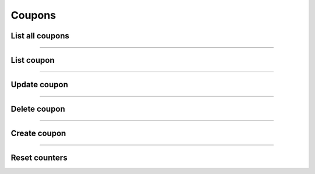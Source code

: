 Coupons
~~~~~~~
List all coupons
++++++++++++++++

.. http:get:: /fast-events/v1/admin/coupons

    List all coupons.

    **Optional query parameters**

    *_fields*
        A comma separated string of fields included in the response. For example ``code,description``.
    *per_page*
        Only return this many items. The default is ``10`` and the maximum is ``100``.
    *offset*
        Offset the result set by a specific number of orders.
    *page*
        The page number in the collection.
    *search*
        Search the ``email`` field. If the string is found in the field the order is included.
    *include*
        A comma separated string of coupon ids. For example ``1472,1541``. Only coupons with these ids will be included in the result.
    *exclude*
        A comma separated string of coupon ids. For example ``1472,1541``. Coupons with these ids will be excluded from the result.
    *orderby*
        Order the result set by ``id``, ``code`` or ``email``. The default is ``id``.
    *order*
        Ascending (``asc``) is the default. You can set it to ``desc``.

    **Example request**

    .. tabs::

        .. code-tab:: bash

            $ curl \
              -H "X-FE-API-KEY: 3zo58AUYP9zOE6YT"  \
              -H "Content-Type: application/json" \
              -u "test:4ZAN O5OY OAvZ FZb2 Lslv JnJG" \
              https://exampledomain.com/wp-json/fast-events/v1/admin/coupons

        .. code-tab:: php

            <?php
            $ch = curl_init();
            $url = 'https://exampledomain.com/wp-json/fast-events/v1/admin/coupons';
            curl_setopt($ch, CURLOPT_URL, $url);
            curl_setopt($ch, CURLOPT_RETURNTRANSFER, true);
            curl_setopt($ch, CURLOPT_USERPWD, 'test:4ZAN O5OY OAvZ FZb2 Lslv JnJG');
            curl_setopt($ch, CURLOPT_HTTPHEADER, array(
                'Content-Type: application/json',
                'X-FE-API-KEY: 3zo58AUYP9zOE6YT')
            );
            $result = curl_exec($ch);
            echo $result;

        .. code-tab:: python

            import requests
            from requests.auth import HTTPBasicAuth
            URL = 'https://exampledomain.com/wp-json/fast-events/v1/admin/coupons'
            HEADERS = {'X-FE-API-KEY':'3zo58AUYP9zOE6YT'}
            AUTH = HTTPBasicAuth('test', '4ZAN O5OY OAvZ FZb2 Lslv JnJG')
            response = requests.get(URL, headers=HEADERS, auth=AUTH)
            print(response.json())

    **Example response**

    .. sourcecode:: json

        [
            {
                "id": 1,
                "code": "MARCH24",
                "description": "Discount of 10% in march",
                "date_created": "2024-02-21 12:01:28",
                "date_modified": "2024-02-21 16:11:02",
                "type": "percent",
                "amount": 10,
                "usage_limit": 1000,
                "usage_limit_per_user": 0,
                "used": 0,
                "last_used": "",
                "start_date": "2024-03-01 00:00:00",
                "end_date": "2024-03-31 23:59:59",
                "events": "",
                "tickets": "",
                "minimum_tickets": 0,
                "maximum_tickets": 0,
                "minimum_amount": 0,
                "maximum_amount": 0,
                "email": "",
                "_links": {
                    "self": [
                        {
                            "href": "https://debug.fast-events.eu/wordpress/wp-json/fast-events/v1/admin/coupons/1"
                        }
                    ],
                    "collection": [
                        {
                            "href": "https://debug.fast-events.eu/wordpress/wp-json/fast-events/v1/admin/coupons"
                        }
                    ]
                }
            },
            {
                "id": 2,
                "code": "MEMBERS0024",
                "description": "One free Silver ticket for members",
                "date_created": "2024-02-01 12:01:28",
                "date_modified": "2024-02-02 16:11:02",
                "type": "fixed",
                "amount": 25,
                "usage_limit": 1,
                "usage_limit_per_user": 1,
                "used": 0,
                "last_used": "",
                "start_date": "2024-03-01 00:00:00",
                "end_date": "2024-03-31 23:59:59",
                "events": "4",
                "tickets": "Silver",
                "minimum_tickets": 1,
                "maximum_tickets": 0,
                "minimum_amount": 0,
                "maximum_amount": 0,
                "email": "johndoe@exampledomain.com",
                "_links": {
                    "self": [
                        {
                            "href": "https://debug.fast-events.eu/wordpress/wp-json/fast-events/v1/admin/coupons/2"
                        }
                    ],
                    "collection": [
                        {
                            "href": "https://debug.fast-events.eu/wordpress/wp-json/fast-events/v1/admin/coupons"
                        }
                    ]
                }
            }
        ]

    **Changelog**

    .. csv-table::
       :header: "Version", "Description"
       :width: 100%
       :widths: auto

       "2.2.0", "Introduced."

----

List coupon
+++++++++++


.. http:get:: /fast-events/v1/admin/coupons/(integer:id)

    Retrieve details of a single coupon.

    **Query parameters**

    *_fields*
        A comma separated string of fields included in the response. For example `code,description``.

    **Example request**

    .. tabs::

        .. code-tab:: bash

            $ curl \
              -H "X-FE-API-KEY: 3zo58AUYP9zOE6YT"  \
              -H "Content-Type: application/json" \
              -u "test:4ZAN O5OY OAvZ FZb2 Lslv JnJG" \
              https://exampledomain.com/wp-json/fast-events/v1/admin/coupons/6

        .. code-tab:: php

            <?php
            $ch = curl_init();
            $url = 'https://exampledomain.com/wp-json/fast-events/v1/admin/coupons/6';
            curl_setopt($ch, CURLOPT_URL, $url);
            curl_setopt($ch, CURLOPT_RETURNTRANSFER, true);
            curl_setopt($ch, CURLOPT_USERPWD, 'test:4ZAN O5OY OAvZ FZb2 Lslv JnJG');
            curl_setopt($ch, CURLOPT_HTTPHEADER, array(
                'Content-Type: application/json',
                'X-FE-API-KEY: 3zo58AUYP9zOE6YT')
            );
            $result = curl_exec($ch);
            echo $result;

        .. code-tab:: python

            import requests
            from requests.auth import HTTPBasicAuth
            URL = 'https://exampledomain.com/wp-json/fast-events/v1/admin/coupons/6'
            HEADERS = {'X-FE-API-KEY':'3zo58AUYP9zOE6YT'}
            AUTH = HTTPBasicAuth('test', '4ZAN O5OY OAvZ FZb2 Lslv JnJG')
            response = requests.get(URL, headers=HEADERS, auth=AUTH)
            print(response.json())

    **Example response**

    .. sourcecode:: json

        {
            "id": 1,
            "code": "MARCH24",
            "description": "Discount of 10% in march",
            "date_created": "2024-02-21 12:01:28",
            "date_modified": "2024-02-21 16:11:02",
            "type": "percent",
            "amount": 10,
            "usage_limit": 1000,
            "usage_limit_per_user": 0,
            "used": 0,
            "last_used": "",
            "start_date": "2024-03-01 00:00:00",
            "end_date": "2024-03-31 23:59:59",
            "events": "",
            "tickets": "",
            "minimum_tickets": 0,
            "maximum_tickets": 0,
            "minimum_amount": 0,
            "maximum_amount": 0,
            "email": "",
            "_links": {
                "self": [
                    {
                        "href": "https://debug.fast-events.eu/wordpress/wp-json/fast-events/v1/admin/coupons/1"
                    }
                ],
                "collection": [
                    {
                        "href": "https://debug.fast-events.eu/wordpress/wp-json/fast-events/v1/admin/coupons"
                    }
                ]
            }
        }

    **Changelog**

    .. csv-table::
       :header: "Version", "Description"
       :width: 100%
       :widths: auto

       "2.2.0", "Introduced."

----

Update coupon
++++++++++++++

.. http:put:: /fast-events/v1/admin/coupons/(integer:id)

    Update a coupon.

    **Example request**

    .. tabs::

        .. code-tab:: bash

            $ curl \
              -X PUT \
              -H "X-FE-API-KEY: 3zo58AUYP9zOE6YT"  \
              -H "Content-Type: application/json" \
              -u "test:4ZAN O5OY OAvZ FZb2 Lslv JnJG" \
              -d '{"end_date": "2024-03-21 09:00:00"}' \
              https://exampledomain.com/wp-json/fast-events/v1/admin/coupons/6

        .. code-tab:: php

            <?php
            $ch = curl_init();
            $url = 'https://exampledomain.com/wp-json/fast-events/v1/admin/coupons/6';
            curl_setopt($ch, CURLOPT_URL, $url);
            curl_setopt($ch, CURLOPT_RETURNTRANSFER, false);
            curl_setopt($ch, CURLOPT_CUSTOMREQUEST, "PUT");
            curl_setopt($ch, CURLOPT_USERPWD, 'test:4ZAN O5OY OAvZ FZb2 Lslv JnJG');
            curl_setopt($ch, CURLOPT_HTTPHEADER, array(
                'Content-Type: application/json',
                'X-FE-API-KEY: 3zo58AUYP9zOE6YT')
            );
            curl_setopt($ch, CURLOPT_POSTFIELDS, json_encode([
                "end_date" => "2024-03-21 09:00:00",
            ]));
            $result = curl_exec($ch);
            echo $result;

        .. code-tab:: python

            import requests
            from requests.auth import HTTPBasicAuth
            URL = 'https://exampledomain.com/wp-json/fast-events/v1/admin/coupons/6'
            HEADERS = {'X-FE-API-KEY':'3zo58AUYP9zOE6YT'}
            AUTH = HTTPBasicAuth('test', '4ZAN O5OY OAvZ FZb2 Lslv JnJG')
            JSON = {'end_date': "2024-03-21 09:00:00"}
            response = requests.put(URL, headers=HEADERS, auth=AUTH, json=JSON)
            print(response.json())

    **Example response**


    .. sourcecode:: json

        {
            "id": 1,
            "code": "MARCH24",
            "description": "Discount of 10% in march",
            "date_created": "2024-02-21 12:01:28",
            "date_modified": "2024-02-21 16:11:02",
            "type": "percent",
            "individual_use": false,
            "amount": 10,
            "usage_limit": 1000,
            "usage_limit_per_user": 0,
            "used": 0,
            "last_used": "",
            "start_date": "2024-03-01 00:00:00",
            "end_date": "2024-03-21 09:00:00",
            "events": "",
            "tickets": "",
            "minimum_tickets": 0,
            "maximum_tickets": 0,
            "minimum_amount": 0,
            "maximum_amount": 0,
            "email": "",
            "_links": {
                "self": [
                    {
                        "href": "https://debug.fast-events.eu/wordpress/wp-json/fast-events/v1/admin/coupons/1"
                    }
                ],
                "collection": [
                    {
                        "href": "https://debug.fast-events.eu/wordpress/wp-json/fast-events/v1/admin/coupons"
                    }
                ]
            }
        }

    **Changelog**

    .. csv-table::
       :header: "Version", "Description"
       :width: 100%
       :widths: auto

       "2.2.0", "Introduced."

----

Delete coupon
++++++++++++++

.. http:delete:: /fast-events/v1/admin/coupons/(integer:id)

    Delete a single coupon.

    **Example request**

    .. tabs::

        .. code-tab:: bash

            $ curl \
              -X DELETE \
              -H "X-FE-API-KEY: 3zo58AUYP9zOE6YT"  \
              -H "Content-Type: application/json" \
              -u "test:4ZAN O5OY OAvZ FZb2 Lslv JnJG" \
              https://exampledomain.com/wp-json/fast-events/v1/admin/coupons/6

        .. code-tab:: php

            <?php
            $ch = curl_init();
            $url = 'https://exampledomain.com/wp-json/fast-events/v1/admin/coupons/6';
            curl_setopt($ch, CURLOPT_URL, $url);
            curl_setopt($ch, CURLOPT_RETURNTRANSFER, true);
            curl_setopt($ch, CURLOPT_CUSTOMREQUEST, "DELETE");
            curl_setopt($ch, CURLOPT_USERPWD, 'test:4ZAN O5OY OAvZ FZb2 Lslv JnJG');
            curl_setopt($ch, CURLOPT_HTTPHEADER, array(
                'Content-Type: application/json',
                'X-FE-API-KEY: 3zo58AUYP9zOE6YT')
            );
            $result = curl_exec($ch);
            echo $result;

        .. code-tab:: python

            import requests
            from requests.auth import HTTPBasicAuth
            URL = 'https://exampledomain.com/wp-json/fast-events/v1/admin/coupons/6'
            HEADERS = {'X-FE-API-KEY':'3zo58AUYP9zOE6YT'}
            AUTH = HTTPBasicAuth('test', '4ZAN O5OY OAvZ FZb2 Lslv JnJG')
            response = requests.delete(URL, headers=HEADERS, auth=AUTH)
            print(response.json())

    **Example response**

    .. sourcecode:: json

        {
            "deleted": true,
            "previous": {
                "id": 1,
                "code": "MARCH24",
                "description": "Discount of 10% in march",
                "date_created": "2024-02-21 12:01:28",
                "date_modified": "2024-02-21 16:11:02",
                "type": "percent",
                "individual_use": false,
                "amount": 10,
                "usage_limit": 1000,
                "usage_limit_per_user": 0,
                "used": 0,
                "last_used": "",
                "start_date": "2024-03-01 00:00:00",
                "end_date": "2024-03-21 09:00:00",
                "events": "",
                "tickets": "",
                "minimum_tickets": 0,
                "maximum_tickets": 0,
                "minimum_amount": 0,
                "maximum_amount": 0,
                "email": ""
            }
        }

    **Changelog**

    .. csv-table::
       :header: "Version", "Description"
       :width: 100%
       :widths: auto

       "2.2.0", "Introduced."

----

Create coupon
+++++++++++++

.. http:post:: /fast-events/v1/admin/coupons

    Create a new coupon.

    **Example request**

    .. tabs::

        .. code-tab:: bash

            $ curl \
              -X POST \
              -H "X-FE-API-KEY: 3zo58AUYP9zOE6YT"  \
              -H "Content-Type: application/json" \
              -u "test:4ZAN O5OY OAvZ FZb2 Lslv JnJG" \
              -d '{"code":"MARCH24","description":"Discount of 10% in march","type":"percent","amount":10,"start_date":"2024-03-01 00:00:00","end_date":"2024-03-21 09:00:00"}' \
              https://exampledomain.com/wp-json/fast-events/v1/admin/coupons

        .. code-tab:: php

            <?php
            $ch = curl_init();
            $url = 'https://exampledomain.com/wp-json/fast-events/v1/admin/coupons';
            curl_setopt($ch, CURLOPT_URL, $url);
            curl_setopt($ch, CURLOPT_RETURNTRANSFER, true);
            curl_setopt($ch, CURLOPT_CUSTOMREQUEST, "POST");
            curl_setopt($ch, CURLOPT_USERPWD, 'test:4ZAN O5OY OAvZ FZb2 Lslv JnJG');
            curl_setopt($ch, CURLOPT_HTTPHEADER, array(
                'Content-Type: application/json',
                'X-FE-API-KEY: 3zo58AUYP9zOE6YT')
            );
            curl_setopt($ch, CURLOPT_POSTFIELDS, json_encode([
                "code" => "MARCH24",
                "description" => "Discount of 10% in march",
                "type" => "percent",
                "amount" => 10,
                "start_date" => "2024-03-01 00:00:00",
                "end_date" => "2024-03-21 09:00:00",
            ]));
            $result = curl_exec($ch);
            echo $result;

        .. code-tab:: python

            import requests
            from requests.auth import HTTPBasicAuth
            URL = 'https://exampledomain.com/wp-json/fast-events/v1/admin/coupons'
            HEADERS = {'X-FE-API-KEY':'3zo58AUYP9zOE6YT'}
            AUTH = HTTPBasicAuth('test', '4ZAN O5OY OAvZ FZb2 Lslv JnJG')
            JSON = {'code':'MARCH24','description':'Discount of 10% in march','type':'percent','amount':10,'start_date':'2024-03-01 00:00:00','end_date':'2024-03-21 09:00:00'}
            response = requests.post(URL, headers=HEADERS, auth=AUTH, json=JSON)
            print(response.json())

    **Example response**


    .. sourcecode:: json

        {
            "id": 3,
            "code": "MARCH24",
            "description": "Discount of 10% in march",
            "date_created": "2024-02-21 12:01:28",
            "date_modified": "2024-02-21 16:11:02",
            "type": "percent",
            "individual_use": false,
            "amount": 10,
            "usage_limit": 1000,
            "usage_limit_per_user": 0,
            "used": 0,
            "last_used": "",
            "start_date": "2024-03-01 00:00:00",
            "end_date": "2024-03-21 09:00:00",
            "events": "",
            "tickets": "",
            "minimum_tickets": 0,
            "maximum_tickets": 0,
            "minimum_amount": 0,
            "maximum_amount": 0,
            "email": "",
            "_links": {
                "self": [
                    {
                        "href": "https://debug.fast-events.eu/wordpress/wp-json/fast-events/v1/admin/coupons/3"
                    }
                ],
                "collection": [
                    {
                        "href": "https://debug.fast-events.eu/wordpress/wp-json/fast-events/v1/admin/coupons"
                    }
                ]
            }
        }

    **Changelog**

    .. csv-table::
       :header: "Version", "Description"
       :width: 100%
       :widths: auto

       "2.2.0", "Introduced."

----

Reset counters
++++++++++++++

.. http:get:: /fast-events/v1/admin/coupons/(integer:id)/reset-counters

    Reset all counters.

    **Example request**

    .. tabs::

        .. code-tab:: bash

            $ curl \
              -X DELETE \
              -H "X-FE-API-KEY: 3zo58AUYP9zOE6YT"  \
              -H "Content-Type: application/json" \
              -u "test:4ZAN O5OY OAvZ FZb2 Lslv JnJG" \
              https://exampledomain.com/wp-json/fast-events/v1/admin/coupons/6

        .. code-tab:: php

            <?php
            $ch = curl_init();
            $url = 'https://exampledomain.com/wp-json/fast-events/v1/admin/coupons/6';
            curl_setopt($ch, CURLOPT_URL, $url);
            curl_setopt($ch, CURLOPT_RETURNTRANSFER, true);
            curl_setopt($ch, CURLOPT_CUSTOMREQUEST, "DELETE");
            curl_setopt($ch, CURLOPT_USERPWD, 'test:4ZAN O5OY OAvZ FZb2 Lslv JnJG');
            curl_setopt($ch, CURLOPT_HTTPHEADER, array(
                'Content-Type: application/json',
                'X-FE-API-KEY: 3zo58AUYP9zOE6YT')
            );
            $result = curl_exec($ch);
            echo $result;

        .. code-tab:: python

            import requests
            from requests.auth import HTTPBasicAuth
            URL = 'https://exampledomain.com/wp-json/fast-events/v1/admin/coupons/6'
            HEADERS = {'X-FE-API-KEY':'3zo58AUYP9zOE6YT'}
            AUTH = HTTPBasicAuth('test', '4ZAN O5OY OAvZ FZb2 Lslv JnJG')
            response = requests.delete(URL, headers=HEADERS, auth=AUTH)
            print(response.json())

    **Example response**


    .. sourcecode:: json

        {
            "id": 1,
            "code": "MARCH24",
            "description": "Discount of 10% in march",
            "date_created": "2024-02-21 12:01:28",
            "date_modified": "2024-02-21 16:11:02",
            "type": "percent",
            "individual_use": false,
            "amount": 10,
            "usage_limit": 1000,
            "usage_limit_per_user": 0,
            "used": 0,
            "last_used": "",
            "start_date": "2024-03-01 00:00:00",
            "end_date": "2024-03-21 09:00:00",
            "events": "",
            "tickets": "",
            "minimum_tickets": 0,
            "maximum_tickets": 0,
            "minimum_amount": 0,
            "maximum_amount": 0,
            "email": "",
            "_links": {
                "self": [
                    {
                        "href": "https://debug.fast-events.eu/wordpress/wp-json/fast-events/v1/admin/coupons/1"
                    }
                ],
                "collection": [
                    {
                        "href": "https://debug.fast-events.eu/wordpress/wp-json/fast-events/v1/admin/coupons"
                    }
                ]
            }
        }

    **Changelog**

    .. csv-table::
       :header: "Version", "Description"
       :width: 100%
       :widths: auto

       "2.2.0", "Introduced."
